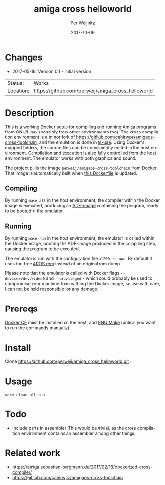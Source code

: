 #+TITLE:     amiga cross helloworld
#+AUTHOR:    Per Weijnitz
#+EMAIL:     per.weijnitz@gmail.com
#+DATE:      2017-10-09
#+DESCRIPTION: 
#+KEYWORDS: 
#+LANGUAGE:  en
#+OPTIONS:   H:3 num:t toc:nil \n:nil @:t ::t |:t ^:t -:t f:t *:t <:t
#+OPTIONS:   TeX:t LaTeX:nil skip:nil d:nil todo:nil pri:nil tags:not-in-toc
#+EXPORT_EXCLUDE_TAGS: exclude
#+STARTUP:   showall
#+MENU:      Buffers



* Changes
 - 2017-05-16: Version 0.1 - initial version


 | Status:   | Works                                             |
 | Location: | [[https://github.com/perweij/amiga_cross_helloworld]] |



* Description
This is a working Docker setup for compiling and running Amiga
programs from GNU/Linux (possibly from other environments too). The
cross compilation environment is a minor fork of
[[https://github.com/cahirwpz/amigaos-cross-toolchain][https://github.com/cahirwpz/amigaos-cross-toolchain]], and the emulation
is done in [[https://fs-uae.net/][fs-uae]]. Using Docker's mapped folders, the source files can
be conveniently edited in the host environment. Compilation and
execution is also fully controlled from the host environment. The
emulator works with both graphics and sound.

The project pulls the image ~perweij/amigaos-cross-toolchain~ from
Docker. That image is automatically built when [[https://github.com/perweij/amigaos-cross-toolchain/blob/master/Dockerfile][this Dockerfile]] is
updated.

** Compiling
By running ~make all~ in the host environment, the compiler within the
Docker image is executed, producing an [[https://en.wikipedia.org/wiki/Amiga_Disk_File][ADF-image]] containing the
program, ready to be booted in the emulator.

** Running
By running ~make run~ in the host environment, the emulator is called
within the Docker image, booting the ADF-image produced in the
compiling step, causing the program to be executed.

The emulator is run with the configuration file ~a1200.fs-uae~. By default
it uses the free [[http://aros.sourceforge.net/][AROS rom]] instead of an original rom dump.

Please note that the emulator is called with Docker flags ~--device=/dev/video0~
and ~--privileged~ - which could probably be used to compromise your machine from withing the
Docker image, so use with care, I can not be held responsible for any damage.

* Prereqs
[[https://docs.docker.com/][Docker CE]] must be installed on the host, and [[https://www.gnu.org/software/make/][GNU Make]] (unless you want to
run the commands manually).

* Install
Clone https://github.com/perweij/amiga_cross_helloworld.git .

* Usage

: make clean all run

* Todo
 - include parts in assembler. This would be trivial, as the cross compilation
   environment contains an assembler among other things.

* Related work
 - https://amiga.sebastian-bergmann.de/2017/02/18/dockerized-cross-compiler/
 - https://github.com/cahirwpz/amigaos-cross-toolchain
